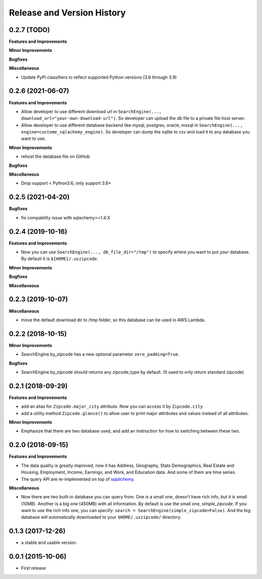 .. _release_history:

Release and Version History
==============================================================================


0.2.7 (TODO)
~~~~~~~~~~~~~~~~~~~~~~~~~~~~~~~~~~~~~~~~~~~~~~~~~~~~~~~~~~~~~~~~~~~~~~~~~~~~~~
**Features and Improvements**

**Minor Improvements**

**Bugfixes**

**Miscellaneous**

- Update PyPI classifiers to reflect supported Python versions (3.6 through 3.9)


0.2.6 (2021-06-07)
~~~~~~~~~~~~~~~~~~~~~~~~~~~~~~~~~~~~~~~~~~~~~~~~~~~~~~~~~~~~~~~~~~~~~~~~~~~~~~

**Features and Improvements**

- Allow developer to use different download url in ``SearchEngine(..., download_url="your-own-download-url")``. So developer can upload the db file to a private file host server.
- Allow developer to use different database backend like mysql, postgres, oracle, mssql in ``SearchEngine(..., engine=custome_sqlachemy_engine)``. So developer can dump the sqlite to csv and load it to any database you want to use.

**Minor Improvements**

- rehost the database file on GitHub

**Bugfixes**

**Miscellaneous**

- Drop support < Python3.6, only support 3.6+


0.2.5 (2021-04-20)
~~~~~~~~~~~~~~~~~~~~~~~~~~~~~~~~~~~~~~~~~~~~~~~~~~~~~~~~~~~~~~~~~~~~~~~~~~~~~~

**Bugfixes**

- fix compability issue with sqlachemy>=1.4.X


0.2.4 (2019-10-16)
~~~~~~~~~~~~~~~~~~~~~~~~~~~~~~~~~~~~~~~~~~~~~~~~~~~~~~~~~~~~~~~~~~~~~~~~~~~~~~
**Features and Improvements**

- Now you can use ``SearchEngine(..., db_file_dir="/tmp")`` to specify where you want to put your database. By default it is ``${HOME}/.uszipcode``.

**Minor Improvements**

**Bugfixes**

**Miscellaneous**


0.2.3 (2019-10-07)
~~~~~~~~~~~~~~~~~~~~~~~~~~~~~~~~~~~~~~~~~~~~~~~~~~~~~~~~~~~~~~~~~~~~~~~~~~~~~~
**Miscellaneous**

- move the default download dir to /tmp folder, so this database can be used in AWS Lambda.


0.2.2 (2018-10-15)
~~~~~~~~~~~~~~~~~~~~~~~~~~~~~~~~~~~~~~~~~~~~~~~~~~~~~~~~~~~~~~~~~~~~~~~~~~~~~~

**Minor Improvements**

- SearchEngine.by_zipcode has a new optional parameter ``zero_padding=True``.

**Bugfixes**

- SearchEngine.by_zipcode should returns any zipcode_type by default. (It used to only return standard zipcode)


0.2.1 (2018-09-29)
~~~~~~~~~~~~~~~~~~~~~~~~~~~~~~~~~~~~~~~~~~~~~~~~~~~~~~~~~~~~~~~~~~~~~~~~~~~~~~
**Features and Improvements**

- add an alias for ``Zipcode.major_city`` attribute. Now you can access it by ``Zipcode.city``
- add a utility method ``Zipcode.glance()`` to allow user to print major attributes and values instead of all attributes.

**Minor Improvements**

- Emphasize that there are two database used, and add an instruction for how to switching between these two.


0.2.0 (2018-09-15)
~~~~~~~~~~~~~~~~~~~~~~~~~~~~~~~~~~~~~~~~~~~~~~~~~~~~~~~~~~~~~~~~~~~~~~~~~~~~~~
**Features and Improvements**

- The data quality is greatly improved, now it has Address, Geography, Stats Demographics, Real Estate and Housing, Employment, Income, Earnings, and Work, and Education data. And some of them are time series.
- The query API are re-implemented on top of `sqlalchemy <https://www.sqlalchemy.org/>`_.

**Miscellaneous**

- Now there are two built-in database you can query from. One is a small one, doesn't have rich info, but it is small (10MB). Another is a big one (450MB) with all information. By default is use the small one, `simple_zipcode`. If you want to use the rich info one, you can specify: ``search = SearchEngine(simple_zipcode=False)``. And the big database will automatically downloaded to your ``$HOME/.uszipcode/`` directory.


0.1.3 (2017-12-26)
~~~~~~~~~~~~~~~~~~~~~~~~~~~~~~~~~~~~~~~~~~~~~~~~~~~~~~~~~~~~~~~~~~~~~~~~~~~~~~
- a stable and usable version.


0.0.1 (2015-10-06)
~~~~~~~~~~~~~~~~~~~~~~~~~~~~~~~~~~~~~~~~~~~~~~~~~~~~~~~~~~~~~~~~~~~~~~~~~~~~~~

- First release